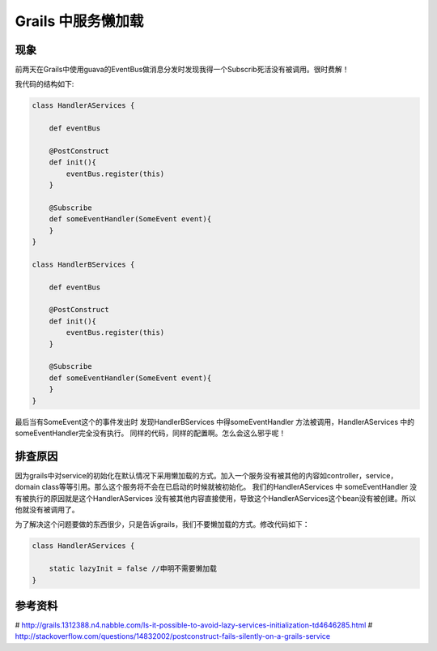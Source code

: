 Grails 中服务懒加载
===================

现象
----
前两天在Grails中使用guava的EventBus做消息分发时发现我得一个Subscrib死活没有被调用。很时费解！

我代码的结构如下:

.. code-block:: groovy

    class HandlerAServices {
    
        def eventBus

        @PostConstruct 
        def init(){
            eventBus.register(this)
        }

        @Subscribe
        def someEventHandler(SomeEvent event){
        }
    }

    class HandlerBServices {
        
        def eventBus

        @PostConstruct 
        def init(){
            eventBus.register(this)
        }

        @Subscribe
        def someEventHandler(SomeEvent event){
        }
    }


最后当有SomeEvent这个的事件发出时 发现HandlerBServices 中得someEventHandler 方法被调用，HandlerAServices 中的someEventHandler完全没有执行。 同样的代码，同样的配置啊。怎么会这么邪乎呢！

排查原因
----------


因为grails中对service的初始化在默认情况下采用懒加载的方式。加入一个服务没有被其他的内容如controller，service， domain class等等引用。那么这个服务将不会在已启动的时候就被初始化。
我们的HandlerAServices 中 someEventHandler 没有被执行的原因就是这个HandlerAServices 没有被其他内容直接使用，导致这个HandlerAServices这个bean没有被创建。所以他就没有被调用了。

为了解决这个问题要做的东西很少，只是告诉grails，我们不要懒加载的方式。修改代码如下：

.. code-block:: java

    class HandlerAServices {
        
        static lazyInit = false //申明不需要懒加载
    }

参考资料
--------

# http://grails.1312388.n4.nabble.com/Is-it-possible-to-avoid-lazy-services-initialization-td4646285.html
# http://stackoverflow.com/questions/14832002/postconstruct-fails-silently-on-a-grails-service














.. author:: default
.. categories:: none
.. tags:: none
.. comments::
